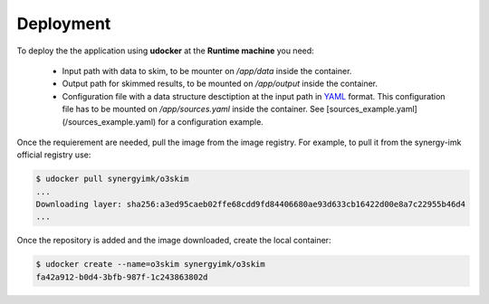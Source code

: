 Deployment
==================================

To deploy the the application using **udocker** at the **Runtime machine** 
you need:

 - Input path with data to skim, to be mounter on `/app/data` inside the 
   container.
 - Output path for skimmed results, to be mounted on `/app/output` inside
   the container.
 - Configuration file with a data structure desctiption at the input path
   in YAML_ format. This configuration file has to be mounted on 
   `/app/sources.yaml` inside the container. 
   See [sources_example.yaml](/sources_example.yaml) for a configuration 
   example.

.. _YAML: https://yaml.org/


Once the requierement are needed, pull the image from the image registry.
For example, to pull it from the synergy-imk official registry use:

.. code-block:: bash

    $ udocker pull synergyimk/o3skim
    ...
    Downloading layer: sha256:a3ed95caeb02ffe68cdd9fd84406680ae93d633cb16422d00e8a7c22955b46d4
    ...


Once the repository is added and the image downloaded, create the local container: 

.. code-block:: bash

    $ udocker create --name=o3skim synergyimk/o3skim
    fa42a912-b0d4-3bfb-987f-1c243863802d

